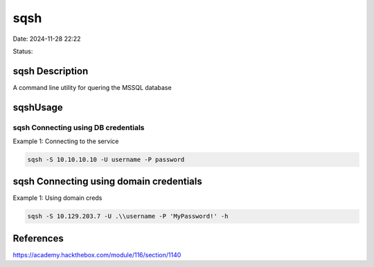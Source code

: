 sqsh
#####

Date: 2024-11-28 22:22

Status:

sqsh Description
*****************

A command line utility for quering the MSSQL database

sqshUsage
***********

sqsh Connecting using DB credentials
======================================

Example 1: Connecting to the service

.. code-block:: console

   sqsh -S 10.10.10.10 -U username -P password

sqsh Connecting using domain credentials
******************************************

Example 1: Using domain creds

.. code-block:: console

   sqsh -S 10.129.203.7 -U .\\username -P 'MyPassword!' -h

References
**************
https://academy.hackthebox.com/module/116/section/1140
